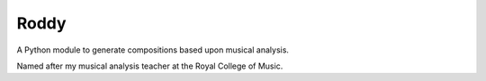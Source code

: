 Roddy
=====

A Python module to generate compositions based upon musical analysis.

Named after my musical analysis teacher at the Royal College of Music.
